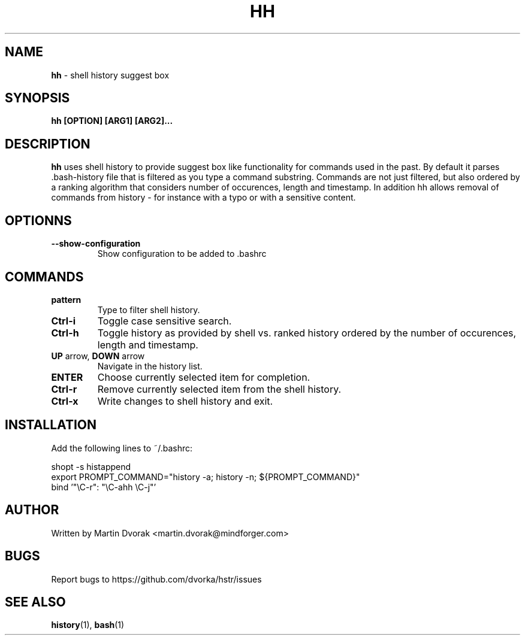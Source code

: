 .TH HH 1
.SH NAME
\fBhh\fR \- shell history suggest box
.SH SYNOPSIS
.B hh [OPTION] [ARG1] [ARG2]...
.SH DESCRIPTION
.B hh
uses shell history to provide suggest box like functionality
for commands used in the past. By default it parses .bash-history
file that is filtered as you type a command substring. Commands 
are not just filtered, but also ordered by a ranking algorithm
that considers number of occurences, length and timestamp. In addition
hh allows removal of commands from history - for instance with a typo or with a sensitive content.
.SH OPTIONNS
.TP 
\fB--show-configuration\fR
Show configuration to be added to .bashrc
.SH COMMANDS
.TP 
\fBpattern\fR
Type to filter shell history.
.TP 
\fBCtrl\-i\fR
Toggle case sensitive search.
.TP 
\fBCtrl\-h\fR
Toggle history as provided by shell vs. ranked history ordered by the number of occurences, length and timestamp.
.TP
\fBUP\fR arrow, \fBDOWN\fR arrow
Navigate in the history list. 
.TP
\fBENTER\fR
Choose currently selected item for completion.
.TP 
\fBCtrl\-r\fR
Remove currently selected item from the shell history.
.TP
\fBCtrl\-x\fR
Write changes to shell history and exit.
.SH INSTALLATION
Add the following lines to ~/.bashrc:
.nf
.sp
shopt -s histappend
export PROMPT_COMMAND="history \-a; history \-n; ${PROMPT_COMMAND}"
bind '"\eC\-r": "\eC\-ahh \eC-j"'
.sp
.fi
.SH AUTHOR
Written by Martin Dvorak <martin.dvorak@mindforger.com>
.SH BUGS
Report bugs to https://github.com/dvorka/hstr/issues
.SH "SEE ALSO"
.BR history (1),
.BR bash (1)

